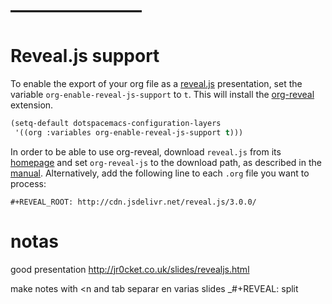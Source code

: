 
* -----------------------
* Reveal.js support
To enable the export of your org file as a [[http://lab.hakim.se/reveal-js/][reveal.js]] presentation, set the
variable =org-enable-reveal-js-support= to =t=. This will install the [[https://github.com/yjwen/org-reveal/][org-reveal]]
extension.

#+BEGIN_SRC emacs-lisp
  (setq-default dotspacemacs-configuration-layers
   '((org :variables org-enable-reveal-js-support t)))
#+END_SRC

In order to be able to use org-reveal, download =reveal.js= from its
[[http://lab.hakim.se/reveal-js/#/][homepage]] and set =org-reveal-js= to the
download path, as described in the [[https://github.com/yjwen/org-reveal#obtain-revealjs][manual]]. Alternatively, add the following line
to each =.org= file you want to process:

#+BEGIN_EXAMPLE
#+REVEAL_ROOT: http://cdn.jsdelivr.net/reveal.js/3.0.0/
#+END_EXAMPLE

* notas

good presentation http://jr0cket.co.uk/slides/revealjs.html

#+NOTE: see instructions http://beatpanic.berlin/how-to-render-slides-from-spacemacs-org-mode-to-reveal-js.html and here https://github.com/yjwen/org-reveal
#+NOTE export this with load-library ox-reveal and C-c C-e R B

make notes with <n and tab 
separar en varias slides
_#+REVEAL: split
